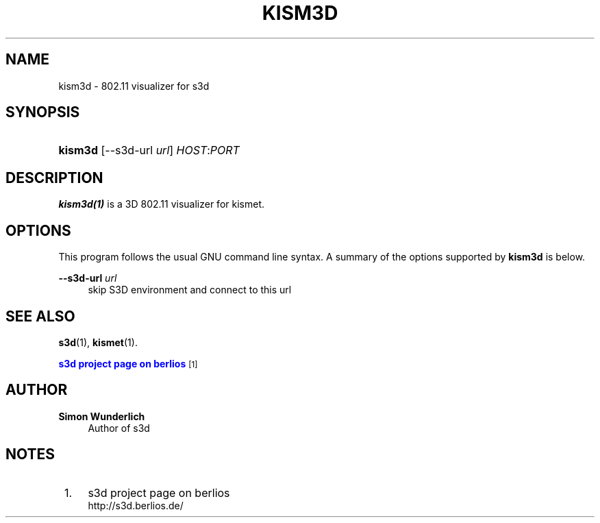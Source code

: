 '\" t
.\"     Title: kism3d
.\"    Author: Simon Wunderlich
.\" Generator: DocBook XSL Stylesheets
.\"
.\"    Manual: s3d Manual
.\"    Source: s3d
.\"  Language: English
.\"
.TH "KISM3D" "1" "" "s3d" "s3d Manual"
.\" -----------------------------------------------------------------
.\" * set default formatting
.\" -----------------------------------------------------------------
.\" disable hyphenation
.nh
.\" disable justification (adjust text to left margin only)
.ad l
.\" -----------------------------------------------------------------
.\" * MAIN CONTENT STARTS HERE *
.\" -----------------------------------------------------------------
.SH "NAME"
kism3d \- 802\&.11 visualizer for s3d
.SH "SYNOPSIS"
.HP \w'\fBkism3d\fR\ 'u
\fBkism3d\fR [\-\-s3d\-url\ \fIurl\fR] \fIHOST\fR:\fIPORT\fR
.SH "DESCRIPTION"
.PP

\fBkism3d(1)\fR
is a 3D 802\&.11 visualizer for kismet\&.
.PP
.SH "OPTIONS"
.PP
This program follows the usual
GNU
command line syntax\&. A summary of the options supported by
\fBkism3d\fR
is below\&.
.PP
\fB\-\-s3d\-url \fR\fB\fIurl\fR\fR
.RS 4
skip S3D environment and connect to this url
.RE
.SH "SEE ALSO"
.PP

\fBs3d\fR(1),
\fBkismet\fR(1)\&.
.PP

\m[blue]\fB s3d project page on berlios \fR\m[]\&\s-2\u[1]\d\s+2
.SH "AUTHOR"
.PP
\fBSimon Wunderlich\fR
.RS 4
Author of s3d
.RE
.SH "NOTES"
.IP " 1." 4
s3d project page on berlios
.RS 4
\%http://s3d.berlios.de/
.RE

